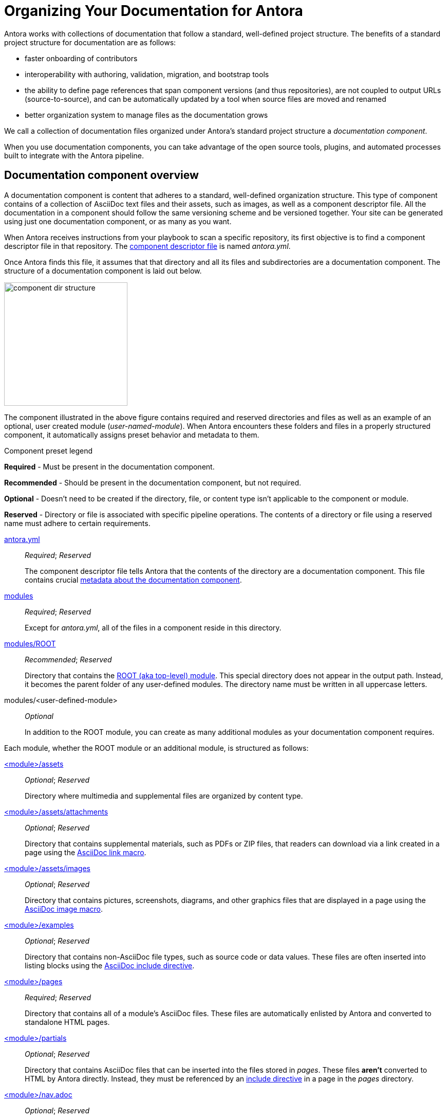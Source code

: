 = Organizing Your Documentation for Antora

Antora works with collections of documentation that follow a standard, well-defined project structure.
The benefits of a standard project structure for documentation are as follows:

* faster onboarding of contributors
* interoperability with authoring, validation, migration, and bootstrap tools
* the ability to define page references that span component versions (and thus repositories), are not coupled to output URLs (source-to-source), and can be automatically updated by a tool when source files are moved and renamed
* better organization system to manage files as the documentation grows

We call a collection of documentation files organized under Antora's standard project structure a [.term]_documentation component_.

When you use documentation components, you can take advantage of the open source tools, plugins, and automated processes built to integrate with the Antora pipeline.

== Documentation component overview

A documentation component is content that adheres to a standard, well-defined organization structure.
This type of component contains of a collection of AsciiDoc text files and their assets, such as images, as well as a component descriptor file.
All the documentation in a component should follow the same versioning scheme and be versioned together.
Your site can be generated using just one documentation component, or as many as you want.

When Antora receives instructions from your playbook to scan a specific repository, its first objective is to find a component descriptor file in that repository.
The xref:component-descriptor.adoc[component descriptor file] is named [.path]_antora.yml_.

Once Antora finds this file, it assumes that that directory and all its files and subdirectories are a documentation component.
The structure of a documentation component is laid out below.

//.Component directory hierarchy
image::component-dir-structure.svg[,240]

The component illustrated in the above figure contains required and reserved directories and files as well as an example of an optional, user created module ([.path]_user-named-module_).
When Antora encounters these folders and files in a properly structured component, it automatically assigns preset behavior and metadata to them.

.Component preset legend
****
*Required* - Must be present in the documentation component.

*Recommended* - Should be present in the documentation component, but not required.

*Optional* - Doesn't need to be created if the directory, file, or content type isn't applicable to the component or module.

*Reserved* - Directory or file is associated with specific pipeline operations.
The contents of a directory or file using a reserved name must adhere to certain requirements.
****

xref:component-descriptor.adoc[antora.yml] ::
_Required_; _Reserved_
+
The component descriptor file tells Antora that the contents of the directory are a documentation component.
This file contains crucial xref:component-descriptor.adoc[metadata about the documentation component].

xref:modules.adoc[modules] ::
_Required_; _Reserved_
+
Except for [.path]_antora.yml_, all of the files in a component reside in this directory.

xref:modules.adoc#root[modules/ROOT] ::
_Recommended_; _Reserved_
+
Directory that contains the xref:modules.adoc#root[ROOT (aka top-level) module].
This special directory does not appear in the output path.
Instead, it becomes the parent folder of any user-defined modules.
The directory name must be written in all uppercase letters.

modules/<user-defined-module> ::
_Optional_
+
In addition to the ROOT module, you can create as many additional modules as your documentation component requires.

Each module, whether the ROOT module or an additional module, is structured as follows:

xref:modules.adoc#assets-dir[<module>/assets] ::
_Optional_; _Reserved_
+
Directory where multimedia and supplemental files are organized by content type.

xref:modules.adoc#attachments-dir[<module>/assets/attachments] ::
_Optional_; _Reserved_
+
Directory that contains supplemental materials, such as PDFs or ZIP files, that readers can download via a link created in a page using the xref:asciidoc:link-attachment.adoc[AsciiDoc link macro].

xref:modules.adoc#images-dir[<module>/assets/images] ::
_Optional_; _Reserved_
+
Directory that contains pictures, screenshots, diagrams, and other graphics files that are displayed in a page using the xref:asciidoc:insert-image.adoc[AsciiDoc image macro].

xref:modules.adoc#examples-dir[<module>/examples] ::
_Optional_; _Reserved_
+
Directory that contains non-AsciiDoc file types, such as source code or data values.
These files are often inserted into listing blocks using the xref:asciidoc:include-example.adoc[AsciiDoc include directive].

xref:modules.adoc#pages-dir[<module>/pages] ::
_Required_; _Reserved_
+
Directory that contains all of a module's AsciiDoc files.
These files are automatically enlisted by Antora and converted to standalone HTML pages.

xref:modules.adoc#partials-dir[<module>/partials]::
_Optional_; _Reserved_
+
Directory that contains AsciiDoc files that can be inserted into the files stored in [.path]_pages_.
These files *aren't* converted to HTML by Antora directly.
Instead, they must be referenced by an xref:asciidoc:include-partial.adoc[include directive] in a page in the [.path]_pages_ directory.

xref:navigation:index.adoc[<module>/nav.adoc] ::
_Optional_; _Reserved_
+
A xref:navigation:filenames-and-locations.adoc[navigation file] contains one or more AsciiDoc lists.
Each navigation file must be xref:navigation:register-navigation-files.adoc[declared in the component descriptor] if you want it to be displayed in the component's navigation menu.
